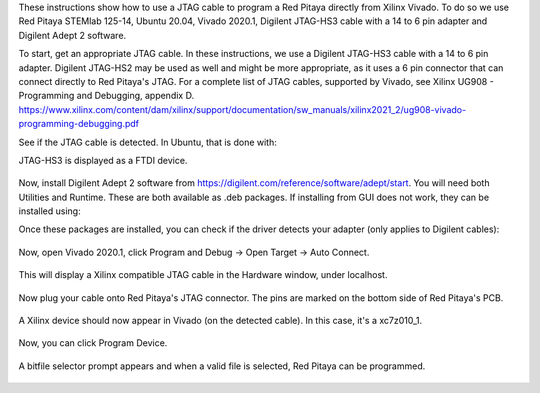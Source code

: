 These instructions show how to use a JTAG cable to program a Red Pitaya directly from Xilinx Vivado. 
To do so we use Red Pitaya STEMlab 125-14, Ubuntu 20.04, Vivado 2020.1, Digilent JTAG-HS3 cable with a 14 to 6 pin adapter and Digilent Adept 2 software.

To start, get an appropriate JTAG cable. In these instructions, we use a Digilent JTAG-HS3 cable with a 14 to 6 pin adapter.
Digilent JTAG-HS2 may be used as well and might be more appropriate, as it uses a 6 pin connector that can connect directly to Red Pitaya's JTAG.
For a complete list of JTAG cables, supported by Vivado, see Xilinx UG908 - Programming and Debugging, appendix D. 
https://www.xilinx.com/content/dam/xilinx/support/documentation/sw_manuals/xilinx2021_2/ug908-vivado-programming-debugging.pdf

See if the JTAG cable is detected. In Ubuntu, that is done with:

.. code-block:: shell-session
    $ lsusb

JTAG-HS3 is displayed as a FTDI device.

.. figure:: lsusb.jpg

Now, install Digilent Adept 2 software from https://digilent.com/reference/software/adept/start. 
You will need both Utilities and Runtime. These are both available as .deb packages. If installing from GUI does not work, they can be installed using:

.. code-block:: shell-session
    $ sudo dpkg -i <path to package>

Once these packages are installed, you can check if the driver detects your adapter (only applies to Digilent cables):

.. code-block:: shell-session
    $ djtgcfg enum


.. figure:: driver_check.jpg

Now, open Vivado 2020.1, click Program and Debug -> Open Target -> Auto Connect. 

.. figure:: program_menu.jpg

This will display a Xilinx compatible JTAG cable in the Hardware window, under localhost.

.. figure:: cable.jpg

Now plug your cable onto Red Pitaya's JTAG connector. The pins are marked on the bottom side of Red Pitaya's PCB.

.. figure:: JTAG_pins.jpg

A Xilinx device should now appear in Vivado (on the detected cable). In this case, it's a xc7z010_1. 

.. figure:: program.jpg

Now, you can click Program Device. 

.. figure:: connected.jpg

A bitfile selector prompt appears and when a valid file is selected, Red Pitaya can be programmed.

.. figure:: file_select.jpg

